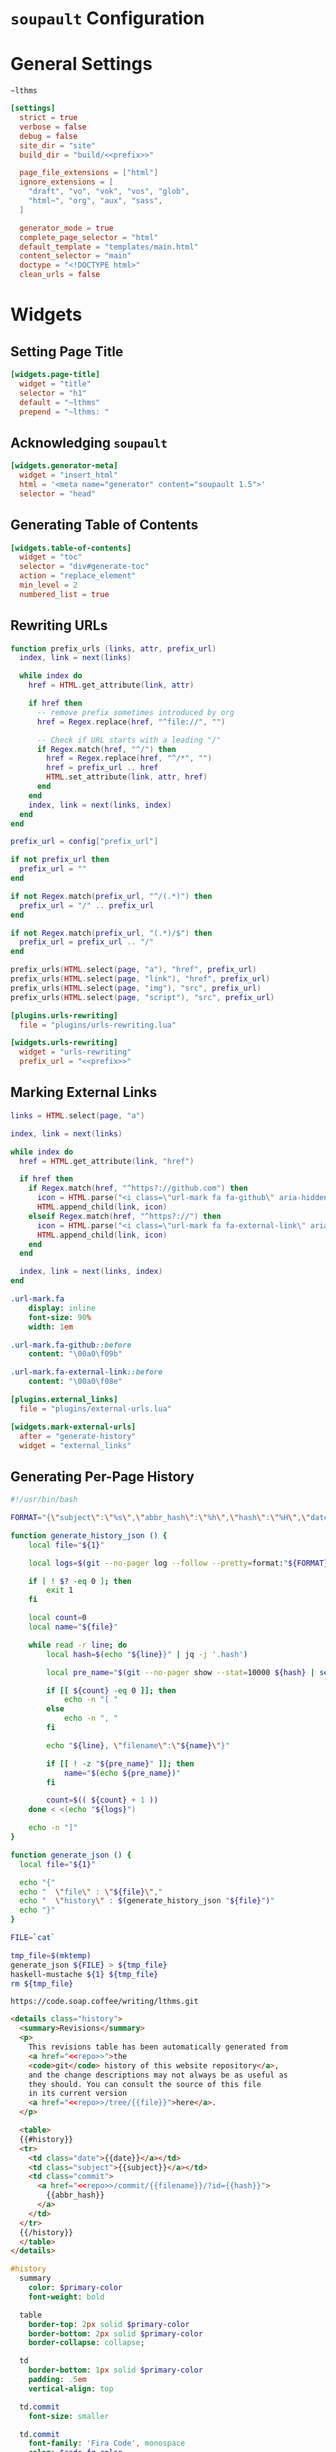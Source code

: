 #+BEGIN_EXPORT html
<h1><code>soupault</code> Configuration</h1>
#+END_EXPORT

#+TOC: headlines 2

* General Settings

#+NAME: prefix
#+BEGIN_SRC text
~lthms
#+END_SRC

#+BEGIN_SRC toml :tangle soupault.conf :noweb tangle
[settings]
  strict = true
  verbose = false
  debug = false
  site_dir = "site"
  build_dir = "build/<<prefix>>"

  page_file_extensions = ["html"]
  ignore_extensions = [
    "draft", "vo", "vok", "vos", "glob",
    "html~", "org", "aux", "sass",
  ]

  generator_mode = true
  complete_page_selector = "html"
  default_template = "templates/main.html"
  content_selector = "main"
  doctype = "<!DOCTYPE html>"
  clean_urls = false
#+END_SRC

* Widgets

** Setting Page Title

#+BEGIN_SRC toml :tangle soupault.conf
[widgets.page-title]
  widget = "title"
  selector = "h1"
  default = "~lthms"
  prepend = "~lthms: "
#+END_SRC

** Acknowledging ~soupault~

#+BEGIN_SRC toml :tangle soupault.conf
[widgets.generator-meta]
  widget = "insert_html"
  html = '<meta name="generator" content="soupault 1.5">'
  selector = "head"
#+END_SRC

** Generating Table of Contents

#+BEGIN_SRC toml :tangle soupault.conf
[widgets.table-of-contents]
  widget = "toc"
  selector = "div#generate-toc"
  action = "replace_element"
  min_level = 2
  numbered_list = true
#+END_SRC

** Rewriting URLs

#+BEGIN_SRC lua :tangle plugins/urls-rewriting.lua
function prefix_urls (links, attr, prefix_url)
  index, link = next(links)

  while index do
    href = HTML.get_attribute(link, attr)

    if href then
      -- remove prefix sometimes introduced by org
      href = Regex.replace(href, "^file://", "")

      -- Check if URL starts with a leading "/"
      if Regex.match(href, "^/") then
        href = Regex.replace(href, "^/*", "")
        href = prefix_url .. href
        HTML.set_attribute(link, attr, href)
      end
    end
    index, link = next(links, index)
  end
end

prefix_url = config["prefix_url"]

if not prefix_url then
  prefix_url = ""
end

if not Regex.match(prefix_url, "^/(.*)") then
  prefix_url = "/" .. prefix_url
end

if not Regex.match(prefix_url, "(.*)/$") then
  prefix_url = prefix_url .. "/"
end

prefix_urls(HTML.select(page, "a"), "href", prefix_url)
prefix_urls(HTML.select(page, "link"), "href", prefix_url)
prefix_urls(HTML.select(page, "img"), "src", prefix_url)
prefix_urls(HTML.select(page, "script"), "src", prefix_url)
#+END_SRC

#+BEGIN_SRC toml :tangle soupault.conf :noweb tangle
[plugins.urls-rewriting]
  file = "plugins/urls-rewriting.lua"

[widgets.urls-rewriting]
  widget = "urls-rewriting"
  prefix_url = "<<prefix>>"
#+END_SRC

** Marking External Links

#+BEGIN_SRC lua :tangle plugins/external-urls.lua
links = HTML.select(page, "a")

index, link = next(links)

while index do
  href = HTML.get_attribute(link, "href")

  if href then
    if Regex.match(href, "^https?://github.com") then
      icon = HTML.parse("<i class=\"url-mark fa fa-github\" aria-hidden=\"true\"></i>")
      HTML.append_child(link, icon)
    elseif Regex.match(href, "^https?://") then
      icon = HTML.parse("<i class=\"url-mark fa fa-external-link\" aria-hidden=\"true\"></i>")
      HTML.append_child(link, icon)
    end
  end

  index, link = next(links, index)
end
#+END_SRC

#+BEGIN_SRC sass :tangle site/style/plugins.sass
.url-mark.fa
    display: inline
    font-size: 90%
    width: 1em

.url-mark.fa-github::before
    content: "\00a0\f09b"

.url-mark.fa-external-link::before
    content: "\00a0\f08e"
#+END_SRC

#+BEGIN_SRC toml :tangle soupault.conf
[plugins.external_links]
  file = "plugins/external-urls.lua"

[widgets.mark-external-urls]
  after = "generate-history"
  widget = "external_links"
#+END_SRC

** Generating Per-Page History

#+BEGIN_SRC bash :tangle scripts/history.sh :tangle-mode (identity #o755)
#!/usr/bin/bash

FORMAT="{\"subject\":\"%s\",\"abbr_hash\":\"%h\",\"hash\":\"%H\",\"date\":\"%cs\""

function generate_history_json () {
    local file="${1}"

    local logs=$(git --no-pager log --follow --pretty=format:"${FORMAT}" "${file}")

    if [ ! $? -eq 0 ]; then
        exit 1
    fi

    local count=0
    local name="${file}"

    while read -r line; do
        local hash=$(echo "${line}}" | jq -j '.hash')

        local pre_name="$(git --no-pager show --stat=10000 ${hash} | sed -e 's/ *\(.*\){\(.*\) => \(.*\)}/\1\2 => \1\3/'  | grep "=> ${name}" | xargs | cut -d' ' -f1)"

        if [[ ${count} -eq 0 ]]; then
            echo -n "[ "
        else
            echo -n ", "
        fi

        echo "${line}, \"filename\":\"${name}\"}"

        if [[ ! -z "${pre_name}" ]]; then
            name="$(echo ${pre_name})"
        fi

        count=$(( ${count} + 1 ))
    done < <(echo "${logs}")

    echo -n "]"
}

function generate_json () {
  local file="${1}"

  echo "{"
  echo "  \"file\" : \"${file}\","
  echo "  \"history\" : $(generate_history_json "${file}")"
  echo "}"
}

FILE=`cat`

tmp_file=$(mktemp)
generate_json ${FILE} > ${tmp_file}
haskell-mustache ${1} ${tmp_file}
rm ${tmp_file}
#+END_SRC

#+NAME: repo
#+BEGIN_SRC text
https://code.soap.coffee/writing/lthms.git
#+END_SRC

#+BEGIN_SRC html :tangle templates/history.html :noweb tangle
<details class="history">
  <summary>Revisions</summary>
  <p>
    This revisions table has been automatically generated from
    <a href="<<repo>>">the
    <code>git</code> history of this website repository</a>,
    and the change descriptions may not always be as useful as
    they should. You can consult the source of this file
    in its current version
    <a href="<<repo>>/tree/{{file}}">here</a>.
  </p>

  <table>
  {{#history}}
  <tr>
    <td class="date">{{date}}</a></td>
    <td class="subject">{{subject}}</a></td>
    <td class="commit">
      <a href="<<repo>>/commit/{{filename}}/?id={{hash}}">
        {{abbr_hash}}
      </a>
    </td>
  </tr>
  {{/history}}
  </table>
</details>
#+END_SRC

#+BEGIN_SRC sass :tangle site/style/plugins.sass
#history
  summary
    color: $primary-color
    font-weight: bold

  table
    border-top: 2px solid $primary-color
    border-bottom: 2px solid $primary-color
    border-collapse: collapse;

  td
    border-bottom: 1px solid $primary-color
    padding: .5em
    vertical-align: top

  td.commit
    font-size: smaller

  td.commit
    font-family: 'Fira Code', monospace
    color: $code-fg-color
    font-size: 80%
    white-space: nowrap;
#+END_SRC

#+BEGIN_SRC toml :tangle soupault.conf
[widgets.generate-history]
  widget = "preprocess_element"
  selector = "#history"
  command = "./scripts/history.sh \"templates/history.html\""
  action = "replace_content"
#+END_SRC

** Rendering Equations Offline

*** User instructions

Inline equations written using the @@html:<span class="imath">\LaTeX</span>@@
syntax can be rendered once and for all by ~soupault~. For instance,

#+BEGIN_SRC html
<span class="imath">\LaTeX</span>
#+END_SRC

This needs that you need to be able to use raw HTML in your input files.

*** Implementation details

We will use [[https://katex.org][@@html:<span class="imath">\KaTeX</span>@@]] to render equations
offline. @@html:<span class="imath">\KaTeX</span>@@ availability on most systems
is unlikely, but it is part of [[https://www.npmjs.com/package/katex][npm]], so we can define a minimal ~package.json~
file to fetch it automatically.

#+BEGIN_SRC json :tangle package.json
{
  "private": true,
  "devDependencies": {
    "katex": "^0.11.1"
  }
}
#+END_SRC

We introduce a Makefile recipe to call ~npm install~. This command produces a
file called ~package-lock.json~ that we add to ~GENFILES~ to ensure @@html:<span
class="imath">\KaTeX</span>@@ will be available when ~soupault~ is called.

#+BEGIN_REMARK
If ~Soupault.org~ has been modified since the last generation, Babel will
generate ~package.json~ again. However, if the modifications of ~Soupault.org~
do not concern ~package.json~, then ~npm install~ will not modify
~package-lock.json~ and its “last modified” time will not be updated. This means
that the next time ~make~ will be used, it will replay this recipe again. As a
consequence, we systematically ~touch~ ~packase-lock.json~ to satisfy ~make~.
#+END_REMARK

#+BEGIN_SRC makefile :tangle soupault.mk
package-lock.json : package.json
	@echo "    init  npm packages"
	@npm install
	@touch $@

GENFILES += package-lock.json
GENAUX += node_modules/
#+END_SRC

Once installed and available, @@html:<span class="imath">\KaTeX</span>@@ is
really simple to use. The following script reads (synchronously!) the standard
input, renders it using @@html:<span class="imath">\KaTeX</span>@@ and outputs
the resut to the standard output.

#+BEGIN_TODO
This script should be generalized to handle both display and inline
mode. Currently, only inline mode is supported.
#+END_TODO

#+BEGIN_SRC js :tangle scripts/katex.js
var katex = require("katex");
var fs = require("fs");
var input = fs.readFileSync(0);

var html = katex.renderToString(String.raw`${input}`, {
    throwOnError: false
});

console.log(html)
#+END_SRC

We reuse once again the =preprocess_element= widget. The selector is ~.imath~
(~i~ stands for inline in this context), and we replace the previous content
with the result of our script.

#+BEGIN_SRC toml :tangle soupault.conf
[widgets.inline-math]
  widget = "preprocess_element"
  selector = ".imath"
  command = "node scripts/katex.js"
  action = "replace_content"
#+END_SRC

The @@html:<span class="imath">\KaTeX</span>@@ font is bigger than the serif
font used for this website, so we reduce it a bit with a dedicated SASS rule.

#+BEGIN_SRC sass :tangle site/style/plugins.sass
.imath
  font-size: smaller
#+END_SRC
